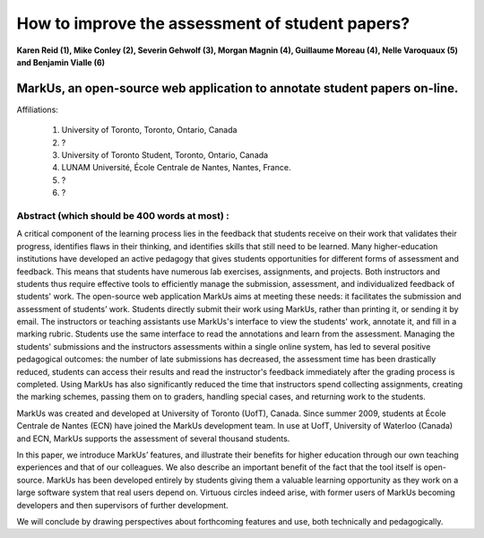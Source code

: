 --------------------------------------------------------------------------------
How to improve the assessment of student papers?
--------------------------------------------------------------------------------

**Karen Reid (1), Mike Conley (2), Severin Gehwolf (3), Morgan Magnin (4),
Guillaume Moreau (4), Nelle Varoquaux (5) and Benjamin Vialle (6)**

MarkUs, an open-source web application to annotate student papers on-line.
--------------------------------------------------------------------------------

Affiliations: 

 (1) University of Toronto, Toronto, Ontario, Canada
 (2) ?
 (3) University of Toronto Student, Toronto, Ontario, Canada
 (4) LUNAM Université, École Centrale de Nantes, Nantes, France.
 (5) ? 
 (6) ? 

================================================================================
Abstract (which should be 400 words at most) : 
================================================================================

A critical component of the learning process lies in the feedback that students receive on their work that validates their progress, identifies flaws in their thinking, and identifies skills that still need to be learned.  Many higher-education institutions have developed an active pedagogy that gives students opportunities for different forms of assessment and feedback. This means that students have numerous lab exercises, assignments, and projects. Both instructors and students thus require effective tools to efficiently manage the submission, assessment, and individualized feedback of students' work. The open-source web application MarkUs aims at meeting these needs: it facilitates the submission and assessment of students’ work. Students directly submit their work using MarkUs, rather than printing it, or sending it by email. The instructors or teaching assistants use MarkUs's interface to view the students' work, annotate it, and fill in a marking rubric. Students use the same interface to read the annotations and learn from the assessment. Managing the students' submissions and the instructors assessments within a single online system, has led to several positive pedagogical outcomes: the number of late submissions has decreased, the assessment time has been drastically reduced, students can access their results and read the instructor's feedback immediately after the grading process is completed. Using MarkUs has also significantly reduced the time that instructors spend collecting assignments, creating the marking schemes, passing them on to graders, handling special cases, and returning work to the students. 

MarkUs was created and developed at University of Toronto (UofT), Canada. Since summer 2009, students at École Centrale de Nantes (ECN) have joined the MarkUs development team. In use at UofT, University of Waterloo (Canada) and ECN, MarkUs supports the assessment of several thousand students.

In this paper, we introduce MarkUs’ features, and illustrate their benefits for higher education through our own teaching experiences and that of our colleagues. We also describe an important benefit of the fact that the tool itself is open-source. MarkUs has been developed entirely by students giving them a valuable learning opportunity as they work on a large software system that real users depend on. Virtuous circles indeed arise, with former users of MarkUs becoming developers and then supervisors of further development.

We will conclude by drawing perspectives about forthcoming features and use, both technically and pedagogically. 